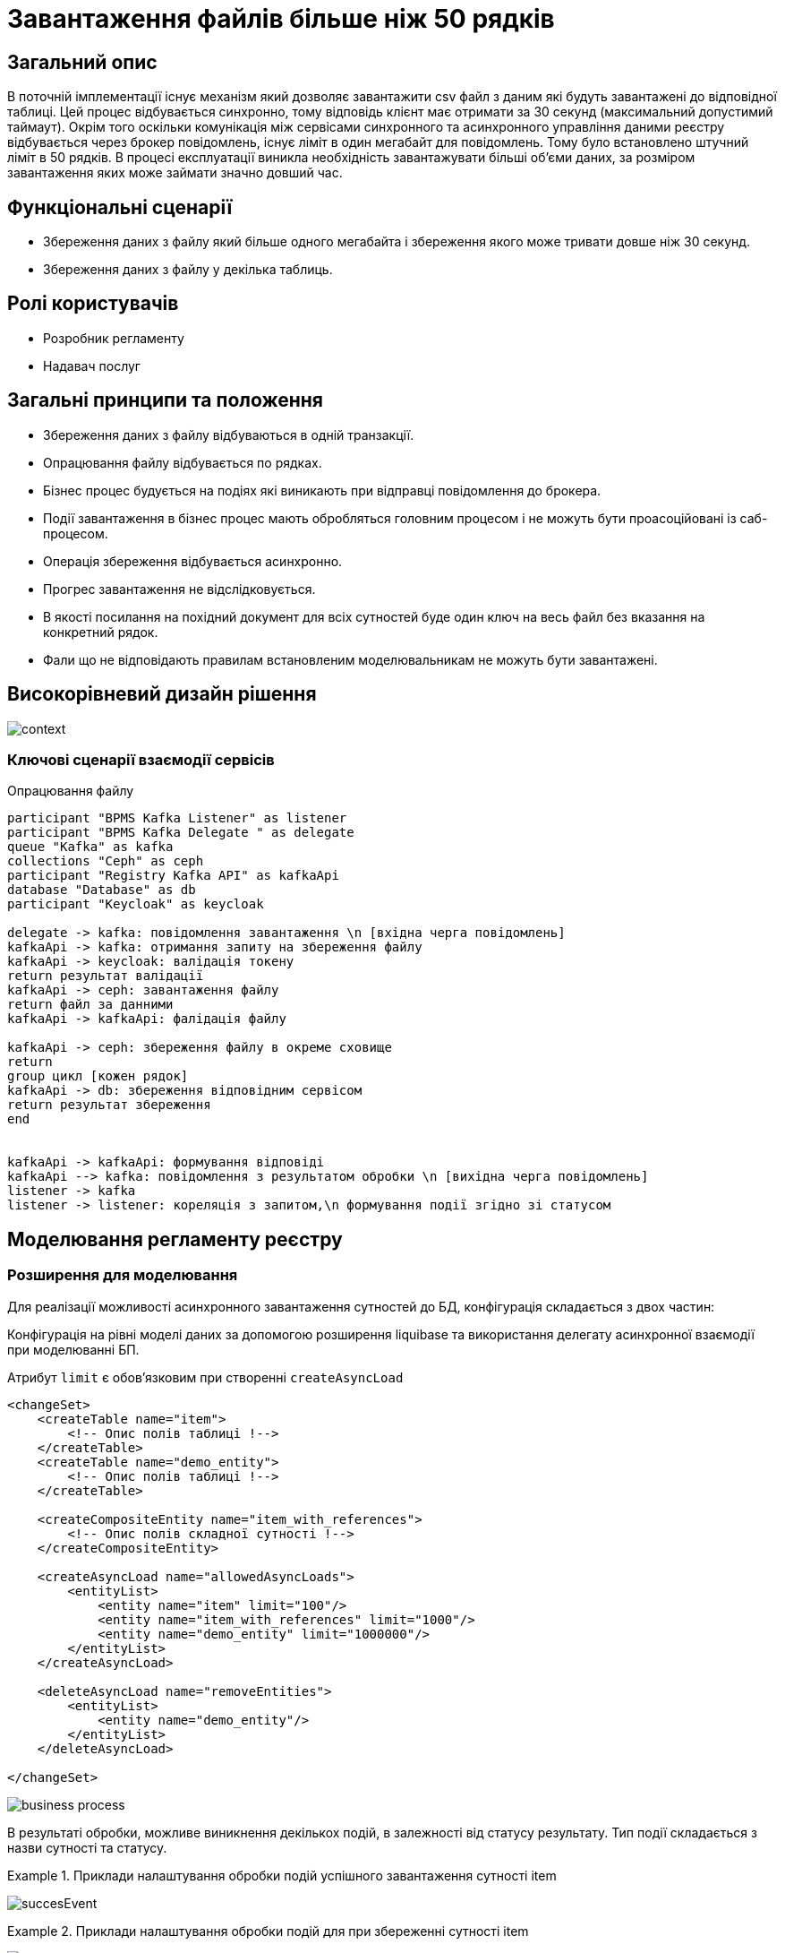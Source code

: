 = Завантаження файлів більше ніж 50 рядків

== Загальний опис

В поточній імплементації існує механізм який дозволяє завантажити csv файл з даним які будуть завантажені до відповідної таблиці. Цей процес відбувається синхронно, тому відповідь клієнт має отримати за 30 секунд (максимальний допустимий таймаут). Окрім того оскільки комунікація між сервісами синхронного та асинхронного управління даними реєстру відбувається через брокер повідомлень, існує ліміт в один мегабайт для повідомлень. Тому було встановлено штучний ліміт в 50 рядків. В процесі експлуатації виникла необхідність завантажувати більші об'єми даних, за розміром завантаження яких може займати значно довший час.


== Функціональні сценарії

* Збереження даних з файлу який більше одного мегабайта і збереження якого може тривати довше ніж 30 секунд.
* Збереження даних з файлу у декілька таблиць.

== Ролі користувачів

* Розробник регламенту
* Надавач послуг

== Загальні принципи та положення

* Збереження даних з файлу відбуваються в одній транзакції.
* Опрацювання файлу відбувається по рядках.
* Бізнес процес будується на подіях які виникають при відправці повідомлення до брокера.
* Події завантаження в бізнес процес мають обробляться головним процесом і не можуть бути проасоційовані із саб-процесом.
* Операція збереження відбувається асинхронно.
* Прогрес завантаження не відслідковується.
* В якості посилання на похідний документ для всіх сутностей буде один ключ на весь файл без вказання на конкретний рядок.
* Фали що не відповідають правилам встановленим моделювальникам не можуть бути завантажені.



== Високорівневий дизайн рішення

image:architecture-workspace/platform-evolution/async/context.svg[]


=== Ключові сценарії взаємодії сервісів

.Опрацювання файлу
[plantuml, req, svg]
----
participant "BPMS Kafka Listener" as listener
participant "BPMS Kafka Delegate " as delegate
queue "Kafka" as kafka
collections "Ceph" as ceph
participant "Registry Kafka API" as kafkaApi
database "Database" as db
participant "Keycloak" as keycloak

delegate -> kafka: повідомлення завантаження \n [вхідна черга повідомлень]
kafkaApi -> kafka: отримання запиту на збереження файлу
kafkaApi -> keycloak: валідація токену
return результат валідації
kafkaApi -> ceph: завантаження файлу
return файл за данними
kafkaApi -> kafkaApi: фалідація файлу

kafkaApi -> ceph: збереження файлу в окреме сховище
return
group цикл [кожен рядок]
kafkaApi -> db: збереження відповідним сервісом
return результат збереження
end


kafkaApi -> kafkaApi: формування відповіді
kafkaApi --> kafka: повідомлення з результатом обробки \n [вихідна черга повідомлень]
listener -> kafka
listener -> listener: кореляція з запитом,\n формування події згідно зі статусом
----


== Моделювання регламенту реєстру

=== Розширення для моделювання

Для реалізації можливості асинхронного завантаження сутностей до БД, конфігурація складається з двох частин:

Конфігурація на рівні моделі даних за допомогою розширення liquibase та використання делегату асинхронної взаємодії при моделюванні БП.

Атрибут `limit` є обовʼязковим при створенні `createAsyncLoad`
[source, xml]
----
<changeSet>
    <createTable name="item">
        <!-- Опис полів таблиці !-->
    </createTable>
    <createTable name="demo_entity">
        <!-- Опис полів таблиці !-->
    </createTable>

    <createCompositeEntity name="item_with_references">
        <!-- Опис полів складної сутності !-->
    </createCompositeEntity>

    <createAsyncLoad name="allowedAsyncLoads">
        <entityList>
            <entity name="item" limit="100"/>
            <entity name="item_with_references" limit="1000"/>
            <entity name="demo_entity" limit="1000000"/>
        </entityList>
    </createAsyncLoad>

    <deleteAsyncLoad name="removeEntities">
        <entityList>
            <entity name="demo_entity"/>
        </entityList>
    </deleteAsyncLoad>

</changeSet>

----


image:architecture-workspace/platform-evolution/async/business-process.png[]

В результаті обробки, можливе виникнення декількох подій, в залежності від статусу результату.
Тип події складається з назви сутності та статусу.

.Приклади налаштування обробки подій успішного завантаження сутності item
====
image:architecture-workspace/platform-evolution/async/succesEvent.png[]
====


.Приклади налаштування обробки подій для при збереженні сутності item
====
image:architecture-workspace/platform-evolution/async/constraintViolation.png[]
====

.Можливі статуси результату опрацювання
|===
|Результат операції |Опис |Приклад події на бізнес процесі

|SUCCESS
|Операція  закінчилась успішно.
|%item%Success

|CONSTRAINT_VIOLATION
|Дані з файлу не можуть бути завантаженні оскільки один з них порушує існуючі правила БД.
|%item%ConstraintViolation

|OPERATION_FAILED
|Під час опрацювання файлу виникла помилка.
|%item%OperationFailed
|===


== Низькорівневий дизайн сервісів

=== Бібліотека Liquibase-розширень для моделювання дата моделі реєстру

Результатом обробки тегів `createAsyncLoad` `deleteAsyncLoad` є формування переліку структур для яких дозволено асинхронне завантаження даних з файлів в таблиці метаданих.

=== Делегат для відправки асинхронних повідомлень

При відправці повідомлення за допомогою делегата, разом з тілом повідомлення відправляються службові заголовки для трасування.

.Приклад тіла повідомлення для збереження даних з файлу
[source,json]
----
{
  "requestContext": {
    "businessProcessInstanceId": "...",
    "businessProcessName": "...",
    "...": "..."
  },
  "securityContext": {
    "signature": "...",
    "jwtToken": "...",
    "...": "..."
  },
  "payload": {
    "file": {
      "checksum": "....",
      "id": "ceph-key"
    },
    "entityName": "item/item_with_references"
  }
}
----

=== Сервіс синхронного управління даними реєстру
Валідація відбувається згідно існуючого процесу за рахунок проксювання запитів до сервісу синхронного управління даними, правила щодо дозволеної кількості сутностей виставлених моделювальником формується на етапі генерації сервісу.

=== Сервіс асинхронного управління даними реєстру



Процес обробки повідомлення здійснюється існуючим обробниками для збереження сутностей (`createEntity`, `createCompositeEntity`) який обирається динамічно по тупи сутності в залежності від значення поля `entityName`, перелік можливих `entityName` та роутін відбувається на етапі генерації.

Результатом обробки буде перелік ідентифікаторів створених сутностей та назва сутності.

[source, json]
----
{
  "payload": {
    "entityName": "item",
    "ids": [
      "c4a760a8-dbcf-4e14-9f39-0f4f2a5a6a6e",
      "0e8c7a9b-2ae5-4c8d-9e50-7a5b6a4c8d9d",
      "a8d1c6f9-9e9d-4d5a-8c8c-0c2b8c5a4d0e"
    ]
  },
  "status": "SUCCESS",
  "details": "OK"
}
----

=== Обробник повідомлень подій результатів завантаження даних для сервісу виконання бізнес-процесів

Кореляція результату з бізнес процесом відбувається за рахунок `BusinessProcessInstanceId` з контексту.
А тип повідомлення формується динамічно на підставі типу сутності та результату.

.Приклад можливої кореляції
[source, java]
----
@Component
public class AsyncDataLoadResponseKafkaListener {
    @Autowired
    private RuntimeService runtimeService;

    @KafkaListener("data-load.csv.outbound")
    public void processAsyncMessages(
            @Payload AsyncDataLoadResponse message,
            MessageHeaders headers) {
        AsyncDataLoadResult payload = message.geyPayload();

        RequestContext requestContext = message.getRequestContext();

        runtimeService.createMessageCorrelation(payload.getEntityName() + message.getStatus())
          .processInstanceBusinessKey(requestContext.getProcessInstanceId())
          .setVariable("RESULT", payload.getIds())
          .correlate();
    }

}
----
